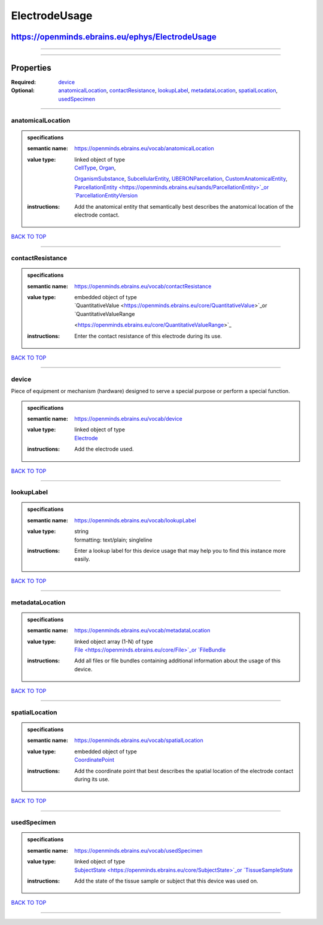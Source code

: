 ##############
ElectrodeUsage
##############

*************************************************
https://openminds.ebrains.eu/ephys/ElectrodeUsage
*************************************************

------------

------------

**********
Properties
**********

:Required: `device <device_heading_>`_
:Optional: `anatomicalLocation <anatomicalLocation_heading_>`_, `contactResistance <contactResistance_heading_>`_, `lookupLabel <lookupLabel_heading_>`_,
   `metadataLocation <metadataLocation_heading_>`_, `spatialLocation <spatialLocation_heading_>`_, `usedSpecimen <usedSpecimen_heading_>`_

------------

.. _anatomicalLocation_heading:

anatomicalLocation
------------------

.. admonition:: specifications

   :semantic name: https://openminds.ebrains.eu/vocab/anatomicalLocation
   :value type: | linked object of type
                | `CellType <https://openminds.ebrains.eu/controlledTerms/CellType>`_, `Organ <https://openminds.ebrains.eu/controlledTerms/Organ>`_,
                `OrganismSubstance <https://openminds.ebrains.eu/controlledTerms/OrganismSubstance>`_, `SubcellularEntity
                <https://openminds.ebrains.eu/controlledTerms/SubcellularEntity>`_, `UBERONParcellation
                <https://openminds.ebrains.eu/controlledTerms/UBERONParcellation>`_, `CustomAnatomicalEntity
                <https://openminds.ebrains.eu/sands/CustomAnatomicalEntity>`_, `ParcellationEntity <https://openminds.ebrains.eu/sands/ParcellationEntity>`_or
                `ParcellationEntityVersion <https://openminds.ebrains.eu/sands/ParcellationEntityVersion>`_
   :instructions: Add the anatomical entity that semantically best describes the anatomical location of the electrode contact.

`BACK TO TOP <ElectrodeUsage_>`_

------------

.. _contactResistance_heading:

contactResistance
-----------------

.. admonition:: specifications

   :semantic name: https://openminds.ebrains.eu/vocab/contactResistance
   :value type: | embedded object of type
                | `QuantitativeValue <https://openminds.ebrains.eu/core/QuantitativeValue>`_or `QuantitativeValueRange
                <https://openminds.ebrains.eu/core/QuantitativeValueRange>`_
   :instructions: Enter the contact resistance of this electrode during its use.

`BACK TO TOP <ElectrodeUsage_>`_

------------

.. _device_heading:

device
------

Piece of equipment or mechanism (hardware) designed to serve a special purpose or perform a special function.

.. admonition:: specifications

   :semantic name: https://openminds.ebrains.eu/vocab/device
   :value type: | linked object of type
                | `Electrode <https://openminds.ebrains.eu/ephys/Electrode>`_
   :instructions: Add the electrode used.

`BACK TO TOP <ElectrodeUsage_>`_

------------

.. _lookupLabel_heading:

lookupLabel
-----------

.. admonition:: specifications

   :semantic name: https://openminds.ebrains.eu/vocab/lookupLabel
   :value type: | string
                | formatting: text/plain; singleline
   :instructions: Enter a lookup label for this device usage that may help you to find this instance more easily.

`BACK TO TOP <ElectrodeUsage_>`_

------------

.. _metadataLocation_heading:

metadataLocation
----------------

.. admonition:: specifications

   :semantic name: https://openminds.ebrains.eu/vocab/metadataLocation
   :value type: | linked object array \(1-N\) of type
                | `File <https://openminds.ebrains.eu/core/File>`_or `FileBundle <https://openminds.ebrains.eu/core/FileBundle>`_
   :instructions: Add all files or file bundles containing additional information about the usage of this device.

`BACK TO TOP <ElectrodeUsage_>`_

------------

.. _spatialLocation_heading:

spatialLocation
---------------

.. admonition:: specifications

   :semantic name: https://openminds.ebrains.eu/vocab/spatialLocation
   :value type: | embedded object of type
                | `CoordinatePoint <https://openminds.ebrains.eu/sands/CoordinatePoint>`_
   :instructions: Add the coordinate point that best describes the spatial location of the electrode contact during its use.

`BACK TO TOP <ElectrodeUsage_>`_

------------

.. _usedSpecimen_heading:

usedSpecimen
------------

.. admonition:: specifications

   :semantic name: https://openminds.ebrains.eu/vocab/usedSpecimen
   :value type: | linked object of type
                | `SubjectState <https://openminds.ebrains.eu/core/SubjectState>`_or `TissueSampleState <https://openminds.ebrains.eu/core/TissueSampleState>`_
   :instructions: Add the state of the tissue sample or subject that this device was used on.

`BACK TO TOP <ElectrodeUsage_>`_

------------

